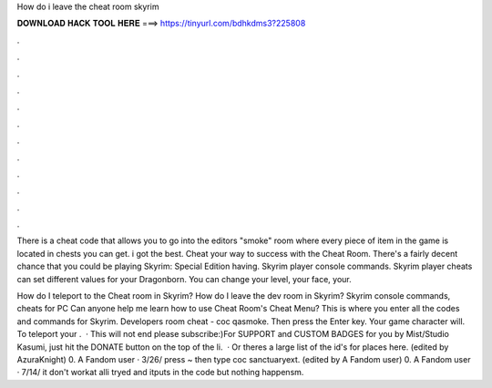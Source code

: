 How do i leave the cheat room skyrim



𝐃𝐎𝐖𝐍𝐋𝐎𝐀𝐃 𝐇𝐀𝐂𝐊 𝐓𝐎𝐎𝐋 𝐇𝐄𝐑𝐄 ===> https://tinyurl.com/bdhkdms3?225808



.



.



.



.



.



.



.



.



.



.



.



.

There is a cheat code that allows you to go into the editors "smoke" room where every piece of item in the game is located in chests you can get. i got the best. Cheat your way to success with the Cheat Room. There's a fairly decent chance that you could be playing Skyrim: Special Edition having. Skyrim player console commands. Skyrim player cheats can set different values for your Dragonborn. You can change your level, your face, your.

How do I teleport to the Cheat room in Skyrim? How do I leave the dev room in Skyrim? Skyrim console commands, cheats for PC Can anyone help me learn how to use Cheat Room's Cheat Menu? This is where you enter all the codes and commands for Skyrim. Developers room cheat - coc qasmoke. Then press the Enter key. Your game character will. To teleport your .  · This will not end  please subscribe:)For SUPPORT and CUSTOM BADGES for you by Mist/Studio Kasumi, just hit the DONATE button on the top of the li.  · Or theres a large list of the id's for places here. (edited by AzuraKnight) 0. A Fandom user · 3/26/ press ~ then type coc sanctuaryext. (edited by A Fandom user) 0. A Fandom user · 7/14/ it don't workat alli tryed and itputs in the code but nothing happensm.

